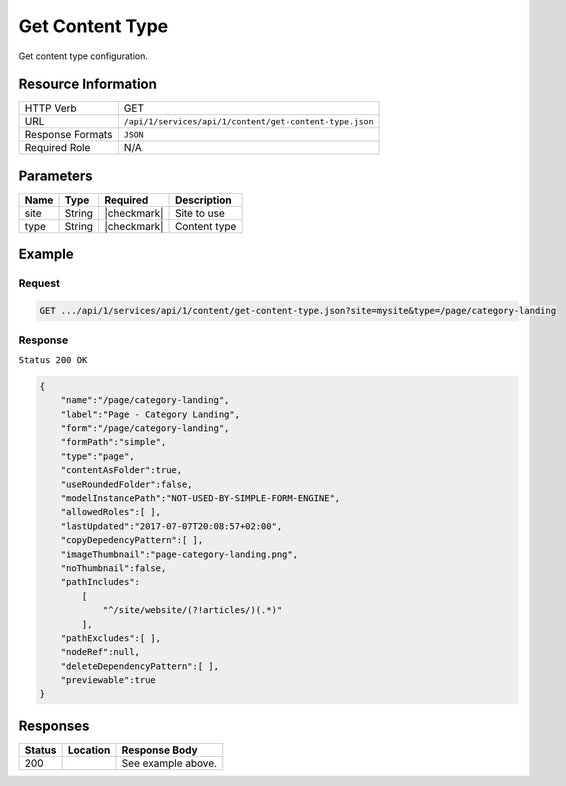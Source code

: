 .. .. include:: /includes/unicode-checkmark.rst

.. _crafter-studio-api-content-get-content-type:

================
Get Content Type
================

Get content type configuration.

--------------------
Resource Information
--------------------

+----------------------------+-------------------------------------------------------------------+
|| HTTP Verb                 || GET                                                              |
+----------------------------+-------------------------------------------------------------------+
|| URL                       || ``/api/1/services/api/1/content/get-content-type.json``          |
+----------------------------+-------------------------------------------------------------------+
|| Response Formats          || ``JSON``                                                         |
+----------------------------+-------------------------------------------------------------------+
|| Required Role             || N/A                                                              |
+----------------------------+-------------------------------------------------------------------+

----------
Parameters
----------

+---------------+-------------+---------------+--------------------------------------------------+
|| Name         || Type       || Required     || Description                                     |
+===============+=============+===============+==================================================+
|| site         || String     || |checkmark|  || Site to use                                     |
+---------------+-------------+---------------+--------------------------------------------------+
|| type         || String     || |checkmark|  || Content type                                    |
+---------------+-------------+---------------+--------------------------------------------------+

-------
Example
-------

^^^^^^^
Request
^^^^^^^

.. code-block:: guess

    GET .../api/1/services/api/1/content/get-content-type.json?site=mysite&type=/page/category-landing

^^^^^^^^
Response
^^^^^^^^

``Status 200 OK``

.. code-block:: json

    {
        "name":"/page/category-landing",
        "label":"Page - Category Landing",
        "form":"/page/category-landing",
        "formPath":"simple",
        "type":"page",
        "contentAsFolder":true,
        "useRoundedFolder":false,
        "modelInstancePath":"NOT-USED-BY-SIMPLE-FORM-ENGINE",
        "allowedRoles":[ ],
        "lastUpdated":"2017-07-07T20:08:57+02:00",
        "copyDepedencyPattern":[ ],
        "imageThumbnail":"page-category-landing.png",
        "noThumbnail":false,
        "pathIncludes":
            [
                "^/site/website/(?!articles/)(.*)"
            ],
        "pathExcludes":[ ],
        "nodeRef":null,
        "deleteDependencyPattern":[ ],
        "previewable":true
    }


---------
Responses
---------

+---------+-------------------------------------------+---------------------------------------------------+
|| Status || Location                                 || Response Body                                    |
+=========+===========================================+===================================================+
|| 200    ||                                          || See example above.                               |
+---------+-------------------------------------------+---------------------------------------------------+

